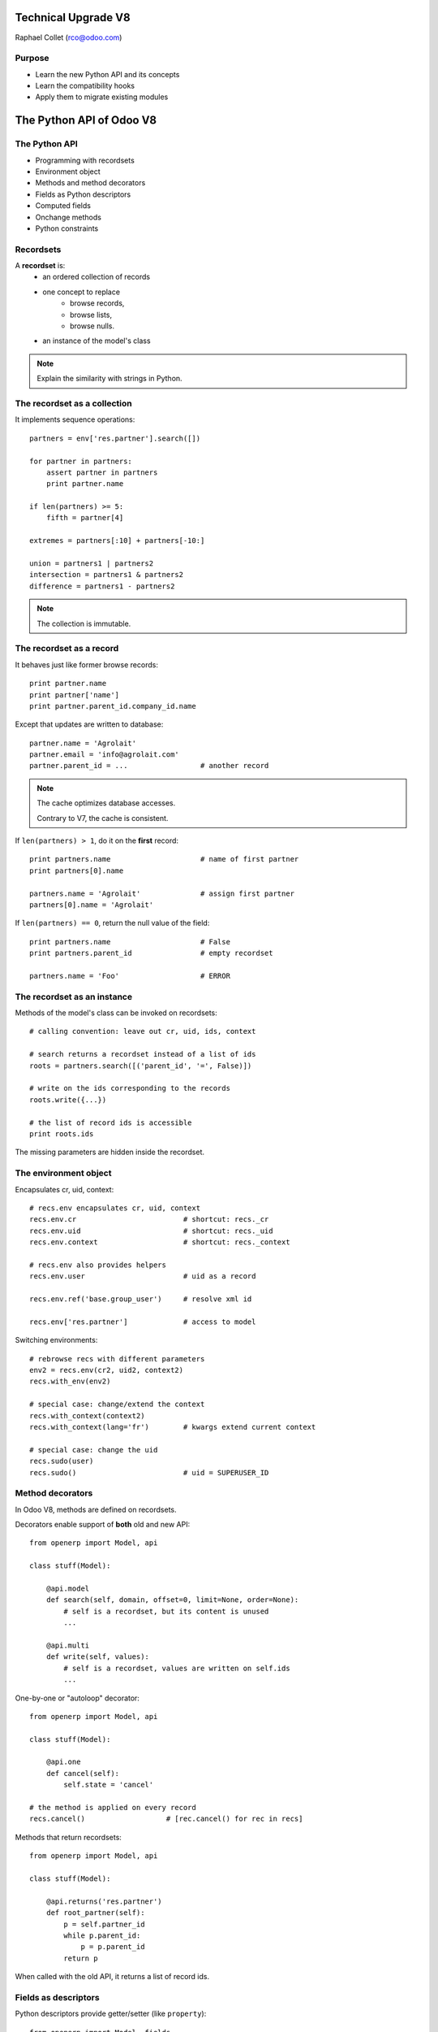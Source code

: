 Technical Upgrade V8
====================

Raphael Collet (rco@odoo.com)


Purpose
-------

* Learn the new Python API and its concepts
* Learn the compatibility hooks
* Apply them to migrate existing modules


The Python API of Odoo V8
=========================


The Python API
--------------

* Programming with recordsets
* Environment object
* Methods and method decorators
* Fields as Python descriptors
* Computed fields
* Onchange methods
* Python constraints


Recordsets
----------

A **recordset** is:
    * an ordered collection of records
    * one concept to replace
        * browse records,
        * browse lists,
        * browse nulls.
    * an instance of the model's class

.. note::
    Explain the similarity with strings in Python.


The recordset as a collection
-----------------------------

It implements sequence operations::

    partners = env['res.partner'].search([])

    for partner in partners:
        assert partner in partners
        print partner.name

    if len(partners) >= 5:
        fifth = partner[4]

    extremes = partners[:10] + partners[-10:]

    union = partners1 | partners2
    intersection = partners1 & partners2
    difference = partners1 - partners2

.. note::
    The collection is immutable.


The recordset as a record
-------------------------

It behaves just like former browse records::

    print partner.name
    print partner['name']
    print partner.parent_id.company_id.name

Except that updates are written to database::

    partner.name = 'Agrolait'
    partner.email = 'info@agrolait.com'
    partner.parent_id = ...                 # another record

.. note::
    The cache optimizes database accesses.

    Contrary to V7, the cache is consistent.

.. nextslide::

If ``len(partners) > 1``, do it on the **first** record::

    print partners.name                     # name of first partner
    print partners[0].name

    partners.name = 'Agrolait'              # assign first partner
    partners[0].name = 'Agrolait'

If ``len(partners) == 0``, return the null value of the field::

    print partners.name                     # False
    print partners.parent_id                # empty recordset

    partners.name = 'Foo'                   # ERROR


The recordset as an instance
----------------------------

Methods of the model's class can be invoked on recordsets::

    # calling convention: leave out cr, uid, ids, context

    # search returns a recordset instead of a list of ids
    roots = partners.search([('parent_id', '=', False)])

    # write on the ids corresponding to the records
    roots.write({...})

    # the list of record ids is accessible
    print roots.ids

The missing parameters are hidden inside the recordset.


The environment object
----------------------

Encapsulates cr, uid, context::

    # recs.env encapsulates cr, uid, context
    recs.env.cr                         # shortcut: recs._cr
    recs.env.uid                        # shortcut: recs._uid
    recs.env.context                    # shortcut: recs._context

    # recs.env also provides helpers
    recs.env.user                       # uid as a record

    recs.env.ref('base.group_user')     # resolve xml id

    recs.env['res.partner']             # access to model

.. nextslide::

Switching environments::

    # rebrowse recs with different parameters
    env2 = recs.env(cr2, uid2, context2)
    recs.with_env(env2)

    # special case: change/extend the context
    recs.with_context(context2)
    recs.with_context(lang='fr')        # kwargs extend current context

    # special case: change the uid
    recs.sudo(user)
    recs.sudo()                         # uid = SUPERUSER_ID


Method decorators
-----------------

In Odoo V8, methods are defined on recordsets.

Decorators enable support of **both** old and new API::

    from openerp import Model, api

    class stuff(Model):

        @api.model
        def search(self, domain, offset=0, limit=None, order=None):
            # self is a recordset, but its content is unused
            ...

        @api.multi
        def write(self, values):
            # self is a recordset, values are written on self.ids
            ...

.. nextslide::

One-by-one or "autoloop" decorator::

    from openerp import Model, api

    class stuff(Model):

        @api.one
        def cancel(self):
            self.state = 'cancel'

    # the method is applied on every record
    recs.cancel()                   # [rec.cancel() for rec in recs]

.. nextslide::

Methods that return recordsets::

    from openerp import Model, api

    class stuff(Model):

        @api.returns('res.partner')
        def root_partner(self):
            p = self.partner_id
            while p.parent_id:
                p = p.parent_id
            return p

When called with the old API, it returns a list of record ids.


Fields as descriptors
---------------------

Python descriptors provide getter/setter (like ``property``)::

    from openerp import Model, fields

    class res_partner(Model):
        _name = 'res.partner'

        name = fields.Char(required=True)
        parent_id = fields.Many2one('res.partner', string='Parent')


Computed fields
---------------

Regular fields with the name of the compute method::

    class res_partner(Model):
        ...

        display_name = fields.Char(
            string='Name', store=False, readonly=True,
            compute='_display_name',
        )

        @api.one
        @api.depends('name', 'parent_id.name')
        def _display_name(self):
            names = [self.parent_id.name, self.name]
            self.display_name = ' / '.join(filter(None, names))

.. nextslide::

The compute method must assign field(s) on records::

    @api.multi
    @api.depends('lines.amount', 'lines.taxes')
    def _amounts(self):
        for order in self:
            order.untaxed = sum(line.amount for line in order.lines)
            order.taxes = sum(line.taxes for line in order.lines)
            order.total = order.untaxed + order.taxes

Field dependencies (``@depends``) are used for
    * cache invalidation and
    * recomputation.


Onchange methods
----------------

The new API is similar to compute methods::

    @api.onchange('partner_id')
    def _onchange_partner(self):
        if self.partner_id:
            self.delivery_id = self.partner_id

The record ``self`` is a virtual record:
    * all form values are set on ``self``
    * assigned values are not written to database but returned to
      the client

.. nextslide::

A field element on a form is **automatically** decorated with ``on_change="1"``:
    * if it has an onchange method
    * if it is a dependency of a computed field

This mechanism may be prevented by explicitly decorating a field element with
``on_change="0"``.


Python constraints
------------------

Similar API, with a specific decorator::

    @api.one
    @api.constrains('lines', 'max_lines')
    def _check_size(self):
        if len(self.lines) > self.max_lines:
            raise Warning(_("Too many lines"))

The error message is provided by the exception.
